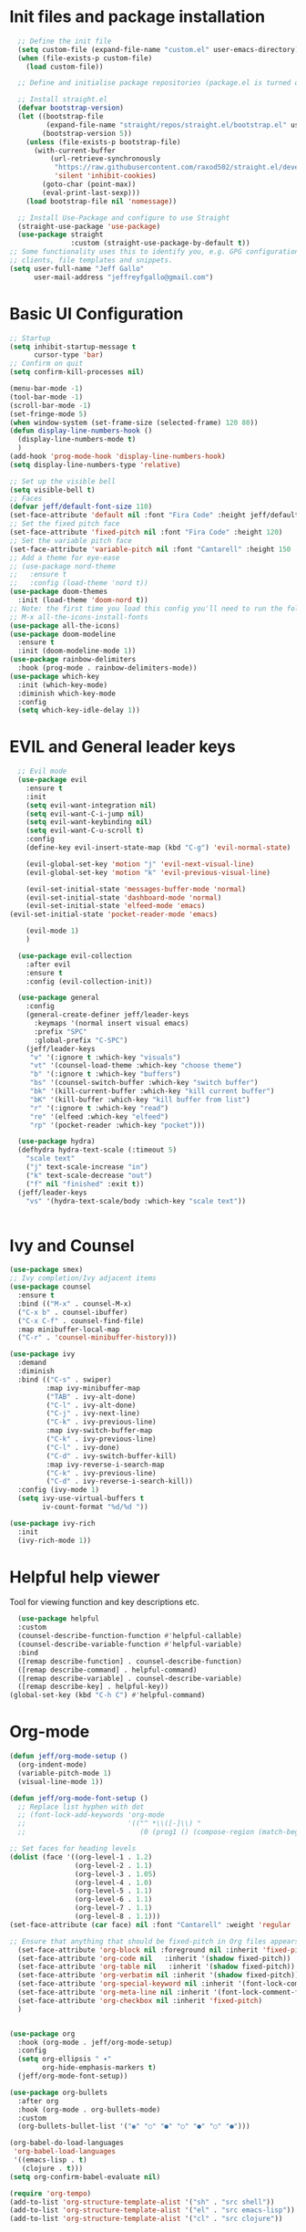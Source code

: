 #+title JeffGallo's Emacs Configuration
#+PROPERTY: header-args:emacs-lisp :tangle ./init-new.el
* Init files and package installation
#+begin_src emacs-lisp
  ;; Define the init file
  (setq custom-file (expand-file-name "custom.el" user-emacs-directory))
  (when (file-exists-p custom-file)
    (load custom-file))

  ;; Define and initialise package repositories (package.el is turned off in early-init.el)

  ;; Install straight.el
  (defvar bootstrap-version)
  (let ((bootstrap-file
         (expand-file-name "straight/repos/straight.el/bootstrap.el" user-emacs-directory))
        (bootstrap-version 5))
    (unless (file-exists-p bootstrap-file)
      (with-current-buffer
          (url-retrieve-synchronously
           "https://raw.githubusercontent.com/raxod502/straight.el/develop/install.el"
           'silent 'inhibit-cookies)
        (goto-char (point-max))
        (eval-print-last-sexp)))
    (load bootstrap-file nil 'nomessage))

  ;; Install Use-Package and configure to use Straight
  (straight-use-package 'use-package)
  (use-package straight
               :custom (straight-use-package-by-default t))
;; Some functionality uses this to identify you, e.g. GPG configuration, email
;; clients, file templates and snippets.
(setq user-full-name "Jeff Gallo"
      user-mail-address "jeffreyfgallo@gmail.com")
#+end_src
* Basic UI Configuration

#+begin_src emacs-lisp
  ;; Startup
  (setq inhibit-startup-message t
        cursor-type 'bar)
  ;; Confirm on quit
  (setq confirm-kill-processes nil)

  (menu-bar-mode -1)
  (tool-bar-mode -1)
  (scroll-bar-mode -1)
  (set-fringe-mode 5)
  (when window-system (set-frame-size (selected-frame) 120 80))
  (defun display-line-numbers-hook ()
    (display-line-numbers-mode t)
    )
  (add-hook 'prog-mode-hook 'display-line-numbers-hook)
  (setq display-line-numbers-type 'relative)

  ;; Set up the visible bell
  (setq visible-bell t)
  ;; Faces
  (defvar jeff/default-font-size 110)
  (set-face-attribute 'default nil :font "Fira Code" :height jeff/default-font-size)
  ;; Set the fixed pitch face
  (set-face-attribute 'fixed-pitch nil :font "Fira Code" :height 120)
  ;; Set the variable pitch face
  (set-face-attribute 'variable-pitch nil :font "Cantarell" :height 150 :weight 'regular)
  ;; Add a theme for eye-ease
  ;; (use-package nord-theme
  ;;   :ensure t
  ;;   :config (load-theme 'nord t))
  (use-package doom-themes
    :init (load-theme 'doom-nord t))
  ;; Note: the first time you load this config you'll need to run the following interactively:
  ;; M-x all-the-icons-install-fonts
  (use-package all-the-icons)
  (use-package doom-modeline
    :ensure t
    :init (doom-modeline-mode 1))
  (use-package rainbow-delimiters
    :hook (prog-mode . rainbow-delimiters-mode))
  (use-package which-key
    :init (which-key-mode)
    :diminish which-key-mode
    :config
    (setq which-key-idle-delay 1))
#+end_src
* EVIL and General leader keys
#+begin_src emacs-lisp
    ;; Evil mode
    (use-package evil
      :ensure t
      :init
      (setq evil-want-integration nil)
      (setq evil-want-C-i-jump nil)
      (setq evil-want-keybinding nil)
      (setq evil-want-C-u-scroll t)
      :config
      (define-key evil-insert-state-map (kbd "C-g") 'evil-normal-state)

      (evil-global-set-key 'motion "j" 'evil-next-visual-line)
      (evil-global-set-key 'motion "k" 'evil-previous-visual-line)

      (evil-set-initial-state 'messages-buffer-mode 'normal)
      (evil-set-initial-state 'dashboard-mode 'normal)
      (evil-set-initial-state 'elfeed-mode 'emacs)
  (evil-set-initial-state 'pocket-reader-mode 'emacs)
  
      (evil-mode 1)
      )

    (use-package evil-collection
      :after evil
      :ensure t
      :config (evil-collection-init))

    (use-package general
      :config
      (general-create-definer jeff/leader-keys
        :keymaps '(normal insert visual emacs)
        :prefix "SPC"
        :global-prefix "C-SPC")
      (jeff/leader-keys
       "v" '(:ignore t :which-key "visuals")
       "vt" '(counsel-load-theme :which-key "choose theme")
       "b" '(:ignore t :which-key "buffers")
       "bs" '(counsel-switch-buffer :which-key "switch buffer")
       "bk" '(kill-current-buffer :which-key "kill current buffer")
       "bK" '(kill-buffer :which-key "kill buffer from list")
       "r" '(:ignore t :which-key "read")
       "re" '(elfeed :which-key "elfeed")
       "rp" '(pocket-reader :which-key "pocket")))

    (use-package hydra)
    (defhydra hydra-text-scale (:timeout 5)
      "scale text"
      ("j" text-scale-increase "in")
      ("k" text-scale-decrease "out")
      ("f" nil "finished" :exit t))
    (jeff/leader-keys
      "vs" '(hydra-text-scale/body :which-key "scale text"))


#+end_src
*  Ivy and Counsel
#+begin_src emacs-lisp
  (use-package smex)
  ;; Ivy completion/Ivy adjacent items
  (use-package counsel
    :ensure t
    :bind (("M-x" . counsel-M-x)
    ("C-x b" . counsel-ibuffer)
    ("C-x C-f" . counsel-find-file)
    :map minibuffer-local-map
    ("C-r" . 'counsel-minibuffer-history)))

  (use-package ivy
    :demand
    :diminish
    :bind (("C-s" . swiper)
           :map ivy-minibuffer-map
           ("TAB" . ivy-alt-done)	
           ("C-l" . ivy-alt-done)
           ("C-j" . ivy-next-line)
           ("C-k" . ivy-previous-line)
           :map ivy-switch-buffer-map
           ("C-k" . ivy-previous-line)
           ("C-l" . ivy-done)
           ("C-d" . ivy-switch-buffer-kill)
           :map ivy-reverse-i-search-map
           ("C-k" . ivy-previous-line)
           ("C-d" . ivy-reverse-i-search-kill))
    :config (ivy-mode 1)
    (setq ivy-use-virtual-buffers t
          iv-count-format "%d/%d "))

  (use-package ivy-rich
    :init
    (ivy-rich-mode 1))
#+end_src
* Helpful help viewer
Tool for viewing function and key descriptions etc.
#+begin_src emacs-lisp
  (use-package helpful
  :custom
  (counsel-describe-function-function #'helpful-callable)
  (counsel-describe-variable-function #'helpful-variable)
  :bind
  ([remap describe-function] . counsel-describe-function)
  ([remap describe-command] . helpful-command)
  ([remap describe-variable] . counsel-describe-variable)
  ([remap describe-key] . helpful-key))
(global-set-key (kbd "C-h C") #'helpful-command)
#+end_src
* Org-mode
#+begin_src emacs-lisp
  (defun jeff/org-mode-setup ()
    (org-indent-mode)
    (variable-pitch-mode 1)
    (visual-line-mode 1))

  (defun jeff/org-mode-font-setup ()
    ;; Replace list hyphen with dot
    ;; (font-lock-add-keywords 'org-mode
    ;;                         '(("^ *\\([-]\\) "
    ;;                            (0 (prog1 () (compose-region (match-beginning 1) (match-end 1) "•"))))))

  ;; Set faces for heading levels
  (dolist (face '((org-level-1 . 1.2)
                  (org-level-2 . 1.1)
                  (org-level-3 . 1.05)
                  (org-level-4 . 1.0)
                  (org-level-5 . 1.1)
                  (org-level-6 . 1.1)
                  (org-level-7 . 1.1)
                  (org-level-8 . 1.1)))
  (set-face-attribute (car face) nil :font "Cantarell" :weight 'regular :height (cdr face)))

  ;; Ensure that anything that should be fixed-pitch in Org files appears that way
    (set-face-attribute 'org-block nil :foreground nil :inherit 'fixed-pitch)
    (set-face-attribute 'org-code nil   :inherit '(shadow fixed-pitch))
    (set-face-attribute 'org-table nil   :inherit '(shadow fixed-pitch))
    (set-face-attribute 'org-verbatim nil :inherit '(shadow fixed-pitch))
    (set-face-attribute 'org-special-keyword nil :inherit '(font-lock-comment-face fixed-pitch))
    (set-face-attribute 'org-meta-line nil :inherit '(font-lock-comment-face fixed-pitch))
    (set-face-attribute 'org-checkbox nil :inherit 'fixed-pitch)
    )


  (use-package org
    :hook (org-mode . jeff/org-mode-setup)
    :config
    (setq org-ellipsis " ▾"
          org-hide-emphasis-markers t)
    (jeff/org-mode-font-setup))

  (use-package org-bullets
    :after org
    :hook (org-mode . org-bullets-mode)
    :custom
    (org-bullets-bullet-list '("◉" "○" "●" "○" "●" "○" "●")))

  (org-babel-do-load-languages
   'org-babel-load-languages
   '((emacs-lisp . t)
     (clojure . t)))
  (setq org-confirm-babel-evaluate nil)

  (require 'org-tempo)
  (add-to-list 'org-structure-template-alist '("sh" . "src shell"))
  (add-to-list 'org-structure-template-alist '("el" . "src emacs-lisp"))
  (add-to-list 'org-structure-template-alist '("cl" . "src clojure"))


  (defun efs/org-mode-visual-fill ()
    (setq visual-fill-column-width 100
          visual-fill-column-center-text t)
    (visual-fill-column-mode 1))

  (use-package visual-fill-column
    :hook (org-mode . efs/org-mode-visual-fill))
#+end_src
*  Org-Agenda and Capture Templates
#+begin_src emacs-lisp
        (use-package org-super-agenda
          :after org-agenda
          :config
          (setq org-super-agenda-groups '(
                                          ;;(:auto-group t)
                                          (:name "Today"
                                           :time-grid t
                                           )
                                          (:name "Projects"
                                           :todo "PROJECT")
                                          (:name "Tasks to Refile"
                                           :and (:todo ("TODO" "NEXT" "PROJECT")
                                                 ;;:tag "REFILE"
                                                 )
                                           )
                                          (:name "Notes to Refile"
                                           :and (
                                                 ;;:tag ("REFILE" "NOTE" "MEETING")
                                                 :not(:todo ("TODO" "NEXT" "PROJECT"))
                                           ))
                                          ))
          (org-super-agenda-mode))
  
        ;; ORG Mode 
        (setq org-agenda-files
           (list "~/Nextcloud/org/Review.org"
                  "~/Nextcloud/org/TODO.org"
                  "~/Nextcloud/org/Journal.org"
                  "~/Nextcloud/org/REFILE.org"))
        (setq safe-local-variable-values
          '((org-download-image-dir . "~/Nextcloud/org/Journal-Images")))

        ;; Capture templates for: TODO tasks, Notes, appointments, phone calls, meetings, and org-protocol
         (setq org-capture-templates
              (quote (("t" "todo" entry (file "~/Nextcloud/org/REFILE.org")
                       "* TODO %?\n%U\n%a\n" :clock-in t :clock-resume t)
                      ("r" "respond" entry (file "~Nextcloud/org/REFILE.org")
                       "* NEXT Respond to %:from on %:subject\nSCHEDULED: %t\n%U\n%a\n" :clock-in t :clock-resume t :immediate-finish t)
                      ("n" "note" entry (file "~/Nextcloud/org/REFILE.org")
                       "* %? :NOTE:\n%U\n%a\n" :clock-in t :clock-resume t)
                      ("j" "Journal" entry (file+olp+datetree "~/Nextcloud/org/Journal.org")
                       "* %?\n%U\n" :clock-in t :clock-resume t)
                      ("w" "org-protocol" entry (file "~/Nextcloud/org/REFILE.org")
                       "* TODO Review %c\n%U\n" :immediate-finish t)
                      ("m" "Meeting" entry (file "~/Nextcloud/org/REFILE.org")
                       "* Meeting with %? :MEETING:\n%U" :clock-in t :clock-resume t)
                      ("p" "Project" entry (file "~/Nextcloud/org/REFILE.org")
                       (file "~/Nextcloud/org/ProjectTemplate.org") :clock-in t :clock-resume t)
                      ("W" "Weekly Review" entry (file+olp+datetree "~/Nextcloud/org/Journal.org")
                       (file "~/Nextcloud/org/WeeklyReviewTemplate.org") :clock-in t :clock-resume t)
                      ("h" "Habit" entry (file "~/Nextcloud/org/REFILE.org")
                       "* NEXT %?\n%U\n%a\nSCHEDULED: %(format-time-string \"%<<%Y-%m-%d %a .+1d/3d>>\")\n:PROPERTIES:\n:STYLE: habit\n:REPEAT_TO_STATE: NEXT\n:END:\n")

                      )))

        ;; KEYWORDS
        (setq org-todo-keywords
              (quote ((sequence "TODO(t)" "PROJECT(p)" "NEXT(n)" "|" "DONE(d)")
                      (sequence "WAITING(w@/!)" "HOLD(h@/!)" "|" "CANCELLED(c@/!)"))))


        (setq org-src-tab-acts-natively t)

        (add-hook 'dired-mode-hook 'org-download-enable)

             ; Enable habit tracking (and a bunch of other modules)
             ;; (setq org-modules (quote (org-bbdb
             ;; 			       org-bibtex
             ;; 			       org-crypt
             ;; 			       org-gnus
             ;; 			       org-id
             ;; 			       org-info
             ;; 			       org-jsinfo
             ;; 			       org-habit
             ;; 			       org-inlinetask
             ;; 			       org-irc
             ;; 			       org-mew
             ;; 			       org-mhe
             ;; 			       org-protocol
             ;; 			       org-rmail
             ;; 			       org-vm
             ;; 			       org-wl
             ;; 			       org-w3m)))

             ; position the habit graph on the agenda to the right of the default
             (setq org-habit-graph-column 50)
                 ;; Toggle line mode for org-agenda
                 (add-hook 'org-agenda-mode-hook
                           (lambda ()
                             (visual-line-mode -1)
                             (toggle-truncate-lines 1)))

                 ;; Set agenda view columns
                 (setq org-agenda-tags-column 80)

                   ;; Standard key bindings
                   (global-set-key "\C-cl" 'org-store-link)
                   (global-set-key "\C-ca" 'org-agenda)
                   (global-set-key "\C-cb" 'org-iswitchb)
                   (global-set-key "\C-cc" 'org-capture)
                   (global-set-key (kbd "C-c o")
                                   (lambda () (interactive) (find-file "~/Nextcloud/org/TODO.org")))
                   (setq org-log-done t)
                   (setq org-directory "~/Nextcloud/org")
                   (setq org-default-notes-file "~/Nextcloud/org/REFILE.org")
  
#+end_src
* Org-Roam
#+begin_src emacs-lisp
  (use-package org-roam
      :ensure t
      :custom
      (org-roam-directory (file-truename "~/Nextcloud/org/roam/"))
      :bind (("C-c n l" . org-roam-buffer-toggle)
           ("C-c n f" . org-roam-node-find)
           ("C-c n g" . org-roam-graph)
           ("C-c n i" . org-roam-node-insert)
           ("C-c n c" . org-roam-capture)
           ;; Dailies
           ("C-c n j" . org-roam-dailies-capture-today))
    :config
    ;; If you're using a vertical completion framework, you might want a more informative completion interface
  (setq org-roam-node-display-template (concat "${title:*} " (propertize "${tags:10}" 'face 'org-tag)))
  (org-roam-db-autosync-mode)
  ;; If using org-roam-protocol
  (require 'org-roam-protocol))

#+end_src
* Elfeed
#+begin_src emacs-lisp
(use-package elfeed
  :bind
   (:map elfeed-search-mode-map
                 ("A" . elfeed-show-all)
                 ("T" . elfeed-show-tech)
                 ("N" . elfeed-show-news)
                 ("E" . elfeed-show-emacs)
                 ("D" . elfeed-show-daily)
                 ("q" . elfeed-save-db-and-bury)))
(use-package elfeed-org
  :config
  (elfeed-org)
  (setq rmh-elfeed-org-files (list "~/Nextcloud/elfeed.org")))
  (add-hook 'elfeed-search-mode-hook 'turn-off-evil-mode)
  (add-hook 'elfeed-show-mode-hook 'turn-off-evil-mode)

  ;;;;;;;;;;;;;;;;;;;;;;;;;;;;;;;;;;;;;;;;;;;;;;;;;;;;;;;;;;;;;;;;;;;;;;;;;;;;
  ;; elfeed feed reader                                                     ;;
  ;;;;;;;;;;;;;;;;;;;;;;;;;;;;;;;;;;;;;;;;;;;;;;;;;;;;;;;;;;;;;;;;;;;;;;;;;;;;
  ;;shortcut functions
  (defun elfeed-show-all ()
    (interactive)
    (bookmark-maybe-load-default-file)
    (bookmark-jump "elfeed-all"))
(defun elfeed-show-tech ()
    (interactive)
    (bookmark-maybe-load-default-file)
    (bookmark-jump "elfeed-tech"))
(defun elfeed-show-news ()
    (interactive)
    (bookmark-maybe-load-default-file)
    (bookmark-jump "elfeed-news"))
  (defun elfeed-show-emacs ()
    (interactive)
    (bookmark-maybe-load-default-file)
    (bookmark-jump "elfeed-emacs"))
  (defun elfeed-show-daily ()
    (interactive)
    (bookmark-maybe-load-default-file)
    (bookmark-jump "elfeed-daily"))

  ;;functions to support syncing .elfeed between machines
  ;;makes sure elfeed reads index from disk before launching
  (defun elfeed-load-db-and-open ()
    "Wrapper to load the elfeed db from disk before opening"
    (interactive)
    (elfeed-db-load)
    (elfeed)
    (elfeed-search-update--force))

  ;;write to disk when quiting
  (defun elfeed-save-db-and-bury ()
    "Wrapper to save the elfeed db to disk before burying buffer"
    (interactive)
    (elfeed-db-save)
    (quit-window))

;; set EWW as default browser
 ;;(setq browse-url-browser-function 'eww-browse-url)

;; browse article in gui browser instead of eww
(defun jeff/elfeed-show-visit-gui ()
  "Wrapper for elfeed-show-visit to use gui browser instead of eww"
  (interactive)
  (let ((browse-url-generic-program "/usr/bin/open"))
    (elfeed-show-visit t)))

(define-key elfeed-show-mode-map (kbd "B") 'jeff/elfeed-show-visit-gui)
#+end_src
* Flyspell
#+begin_src emacs-lisp
  (dolist (hook '(text-mode-hook))
    (add-hook hook (lambda () (flyspell-mode 1))))
#+end_src
* Development:
** LSP-Mode
IDE-like features using Language Server Protocol

#+begin_src emacs-lisp
  (defun jeff/lsp-mode-setup ()
    (setq lsp-headerline-breadcrumb-segments '(path-up-to-project file symbols))
    (lsp-headerline-breadcrumb-mode))

  (use-package lsp-mode
    :commands (lsp lsp-deferred)
    :init
    (setq lsp-keymap-prefix "C-c l")
    :config
    (lsp-enable-which-key-integration t))
#+end_src

*lsp-ui*
lsp-ui enhances the feel of lsp-mode
#+begin_src emacs-lisp
  (use-package lsp-ui
  :hook (lsp-mode . lsp-ui-mode)
  :custom
  (lsp-ui-doc-position 'bottom))
#+end_src

*lsp-treemacs*
lsp-treemacs provides nice tree views for different aspects of your code like symbols in a file, references of a symbol, or diagnostic messages (errors and warnings) that are found in your code.

Try these commands with M-x:

- lsp-treemacs-symbols - Show a tree view of the symbols in the current file
- lsp-treemacs-references - Show a tree view for the references of the symbol under the cursor
- lsp-treemacs-error-list - Show a tree view for the diagnostic messages in the project

This package is built on the treemacs package which might be of some interest to you if you like to have a file browser at the left side of your screen in your editor.
#+begin_src emacs-lisp
  (use-package lsp-treemacs
   :after lsp)
#+end_src

*lsp-Ivy*
integrates Ivy with lsp-mode to help do searches for things in your code by name. When using these commands, prompts appears in the minibuffer to search with results populated in the minibuffer.
Try these with M-x:
- lsp-ivy-workspace-symbol - Searches for a symbol name in the current project
- lsp-ivy-global-workspace-symbol - Searches for a symbol in all active project workspaces
  #+begin_src emacs-lisp
(use-package lsp-ivy)
  #+end_src

  *Debugger*
  #+begin_src emacs-lisp
    (use-package dap-mode)
    (require 'dap-firefox)
    (require 'dap-chrome)
    (require 'dap-node)
  #+end_src
** Company Mode
In-buffer completion interface using TAB key for completion:
#+begin_src emacs-lisp
  (use-package company
    :after lsp-mode
    :hook (lsp-mode . company-mode)
    :bind (:map company-active-map
           ("<tab>" . company-complete-selection))
          (:map lsp-mode-map
           ("<tab>" . company-indent-or-complete-common))
    :custom
    (company-minimum-prefix-length 1)
    (company-idle-delay 0.0)
    (company-show-numbers t))

  (use-package company-box
    :hook (company-mode . company-box-mode))
  (global-company-mode)
#+end_src
** Languages
*** Clojure 
  #+begin_src emacs-lisp
(use-package clojure-mode)
(use-package cider)
(add-hook 'clojure-mode-hook 'lsp)
(add-hook 'clojurescript-mode-hook 'lsp)
(add-hook 'clojurec-mode-hook 'lsp)
  #+end_src
*** Javascript/Typescript
#+begin_src emacs-lisp
      (use-package json-mode)
      (use-package js2-mode
        :mode "\\.js\\'"
        :hook (js2-mode . lsp-deferred))
      (use-package typescript-mode
        :mode "\\.ts\\'"
        :hook (typescript-mode . lsp-deferred)
        :config
        (setq typescript-indent-level 2))
#+end_src
*** PlantUML
#+begin_src emacs-lisp
(setq plantuml-jar-path "~/.java/plantuml-1.2021.16.jar")
(setq org-plantuml-jar-path "~/.java/plantuml-1.2021.16.jar")
(setq plantuml-default-exec-mode 'jar)
#+end_src
** Magit and Projectile
Manage your project files!
#+begin_src emacs-lisp
(use-package magit
  :ensure t) 
;; add some global leader-key bindings for magit
(jeff/leader-keys
  "g" '(:ignore t :which-key "git")
  "gs" 'magit-status
  "gd" 'magit-diff-unstaged
  "gc" 'magit-branch-or-checkout
  "gl" '(:ignore t :which-key "log")
  "glc" 'magit-log-current
  "glf" 'magit-log-buffer-file
  "gb" 'magit-branch
  "gP" 'magit-push-current
  "gp" 'magit-pull-branch
  "gf" 'magit-fetch
  "gF" 'magit-fetch-all
  "gr" 'magit-rebase
  "gi" 'magit-init
  "gh" 'magit-info)

;; Projectile
(use-package projectile
  :diminish projectile-mode
  :config (projectile-mode)
  :custom ((projectile-completion-system 'ivy))
  :bind-keymap
  ("C-c p" . projectile-command-map)
  :init
  (when (file-directory-p "~/Repos")
    (setq projectile-project-search-path '("~/Repos")))
  (setq projectile-switch-project-action #'projectile-dired))
(use-package rg
  :ensure t)
(use-package counsel-projectile
  :ensure t 
  :config (counsel-projectile-mode))
(jeff/leader-keys
  "p" 'projectile-command-map)
#+end_src
** Tabnine
#+begin_src emacs-lisp
    (use-package company-tabnine
      :ensure t)

  (add-to-list 'company-backends #'company-tabnine)
  
#+end_src
* Emacs Application Framework:
#+begin_src emacs-lisp
  ;; (use-package eaf
  ;;   :load-path "~/newemacs.d/site-lisp/emacs-application-framework"
  ;;   :custom
  ;;   ; See https://github.com/emacs-eaf/emacs-application-framework/wiki/Customization
  ;;   (eaf-browser-continue-where-left-off t)
  ;;   (eaf-browser-enable-adblocker t)
  ;;   (browse-url-browser-function 'eaf-open-browser)
  ;;   :config
  ;;   (defalias 'browse-web #'eaf-open-browser)) ;; unbind, see more in the Wiki
  ;; (require 'eaf-music-player)
  ;; (require 'eaf-pdf-viewer)
  ;; (require 'eaf-image-viewer)
  ;; (require 'eaf-video-player)
#+end_src
** Web browser 
#+begin_src emacs-lisp
  ;; (add-to-list 'load-path "~/newemacs.d/site-lisp/emacs-application-framework/")
  ;; (require 'eaf)
  ;; (require 'eaf-browser)
  ;; (eaf-bind-key nil "M-q" eaf-browser-keybinding)
#+end_src
* Transparency
#+begin_src emacs-lisp
  ;;(set-frame-parameter (selected-frame) 'alpha '(<active> . <inactive>))
   ;;(set-frame-parameter (selected-frame) 'alpha <both>)
   (set-frame-parameter (selected-frame) 'alpha '(92 . 60))
   (add-to-list 'default-frame-alist '(alpha . (92 . 60)))

 (defun toggle-transparency ()
   (interactive)
   (let ((alpha (frame-parameter nil 'alpha)))
     (set-frame-parameter
      nil 'alpha
      (if (eql (cond ((numberp alpha) alpha)
                     ((numberp (cdr alpha)) (cdr alpha))
                     ;; Also handle undocumented (<active> <inactive>) form.
                     ((numberp (cadr alpha)) (cadr alpha)))
               100)
          '(92 . 60) '(100 . 100)))))
 (global-set-key (kbd "C-c t") 'toggle-transparency)
#+end_src
* Web Browsing
** EWW
#+begin_src emacs-lisp
(setq
 browse-url-browser-function 'eww-browse-url ; Use eww as the default browser
 shr-use-fonts  nil                          ; No special fonts
 shr-use-colors nil                          ; No colours
 shr-indentation 2                           ; Left-side margin
 shr-width 110                                ; Fold text to 110 columns
 eww-search-prefix "https://duckduckgo.com/?q=")    ; Use another engine for searching
#+end_src
** Pocket-reader
#+begin_src emacs-lisp
(use-package pocket-reader)
#+end_src
